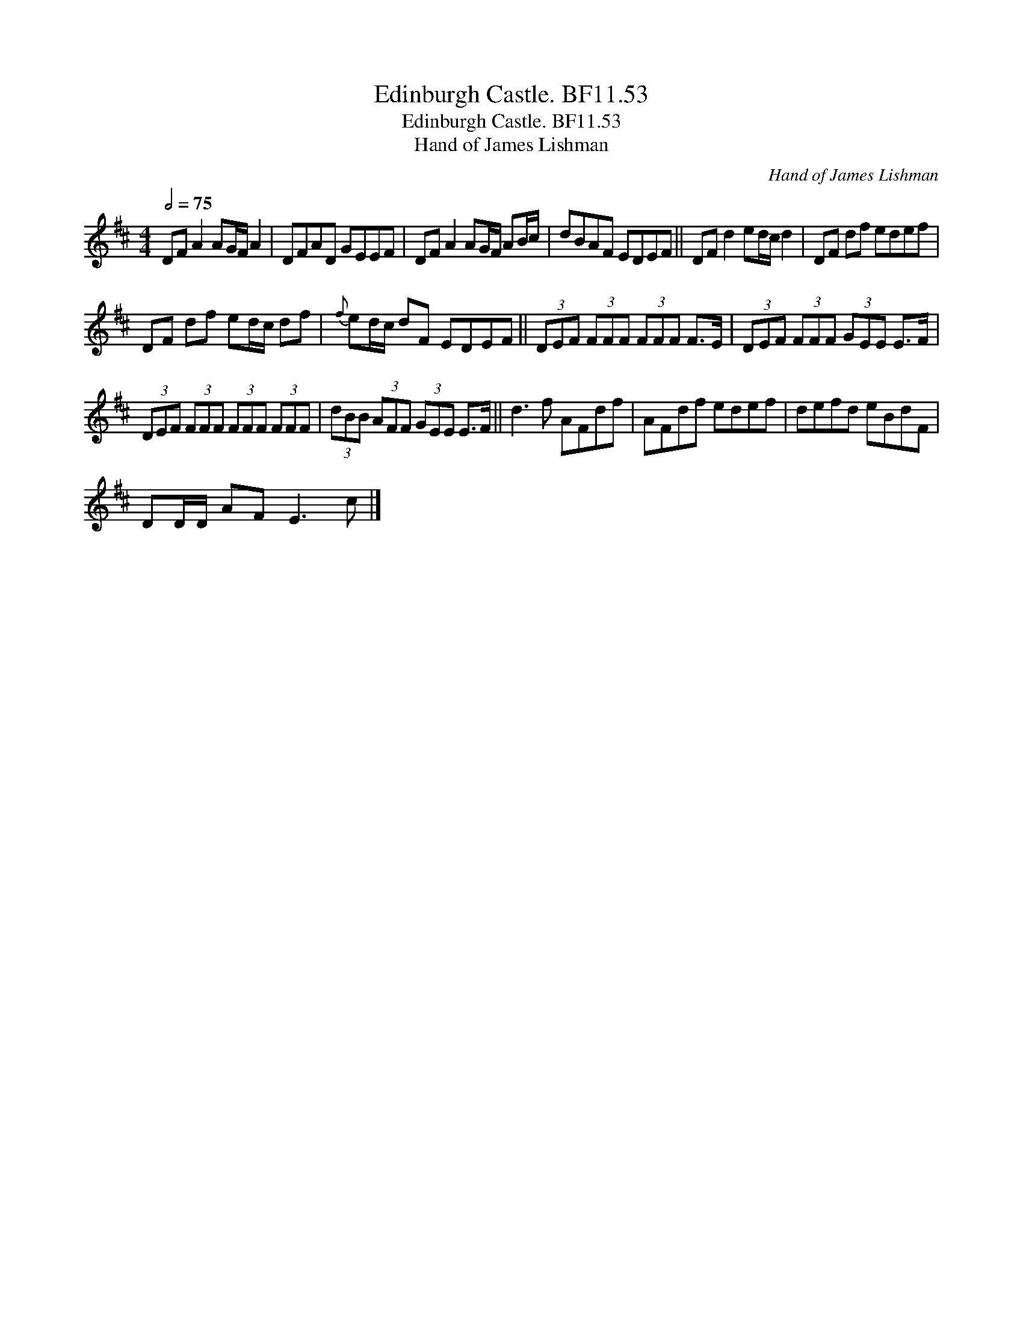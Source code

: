 X:1
T:Edinburgh Castle. BF11.53
T:Edinburgh Castle. BF11.53
T:Hand of James Lishman
C:Hand of James Lishman
L:1/8
Q:1/2=75
M:4/4
K:D
V:1 treble 
V:1
 DF A2 AG/F/ A2 | DFAD GEEF | DF A2 AG/F/ AB/c/ | dBAF EDEF || DF d2 ed/c/ d2 | DF df edef | %6
 DF df ed/c/ df |{f} ed/c/ dF EDEF || (3DEF (3FFF (3FFF F>E | (3DEF (3FFF (3GEE E>F | %10
 (3DEF (3FFF (3FFF (3FFF | (3dBB (3AFF (3GEE E>F || d3 f AFdf | AFdf edef | defd eBdF | %15
 DD/D/ AF E3 c |] %16

